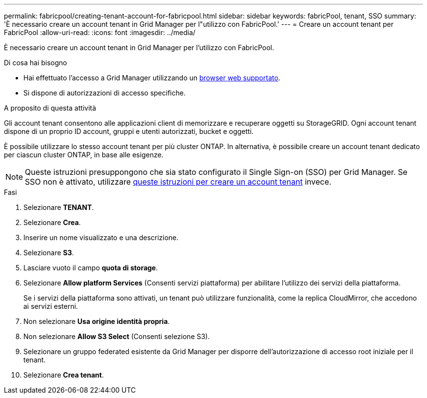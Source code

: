 ---
permalink: fabricpool/creating-tenant-account-for-fabricpool.html 
sidebar: sidebar 
keywords: fabricPool, tenant, SSO 
summary: 'È necessario creare un account tenant in Grid Manager per l"utilizzo con FabricPool.' 
---
= Creare un account tenant per FabricPool
:allow-uri-read: 
:icons: font
:imagesdir: ../media/


[role="lead"]
È necessario creare un account tenant in Grid Manager per l'utilizzo con FabricPool.

.Di cosa hai bisogno
* Hai effettuato l'accesso a Grid Manager utilizzando un xref:../admin/web-browser-requirements.adoc[browser web supportato].
* Si dispone di autorizzazioni di accesso specifiche.


.A proposito di questa attività
Gli account tenant consentono alle applicazioni client di memorizzare e recuperare oggetti su StorageGRID. Ogni account tenant dispone di un proprio ID account, gruppi e utenti autorizzati, bucket e oggetti.

È possibile utilizzare lo stesso account tenant per più cluster ONTAP. In alternativa, è possibile creare un account tenant dedicato per ciascun cluster ONTAP, in base alle esigenze.


NOTE: Queste istruzioni presuppongono che sia stato configurato il Single Sign-on (SSO) per Grid Manager. Se SSO non è attivato, utilizzare xref:../admin/creating-tenant-account.adoc[queste istruzioni per creare un account tenant] invece.

.Fasi
. Selezionare *TENANT*.
. Selezionare *Crea*.
. Inserire un nome visualizzato e una descrizione.
. Selezionare *S3*.
. Lasciare vuoto il campo *quota di storage*.
. Selezionare *Allow platform Services* (Consenti servizi piattaforma) per abilitare l'utilizzo dei servizi della piattaforma.
+
Se i servizi della piattaforma sono attivati, un tenant può utilizzare funzionalità, come la replica CloudMirror, che accedono ai servizi esterni.

. Non selezionare *Usa origine identità propria*.
. Non selezionare *Allow S3 Select* (Consenti selezione S3).
. Selezionare un gruppo federated esistente da Grid Manager per disporre dell'autorizzazione di accesso root iniziale per il tenant.
. Selezionare *Crea tenant*.

